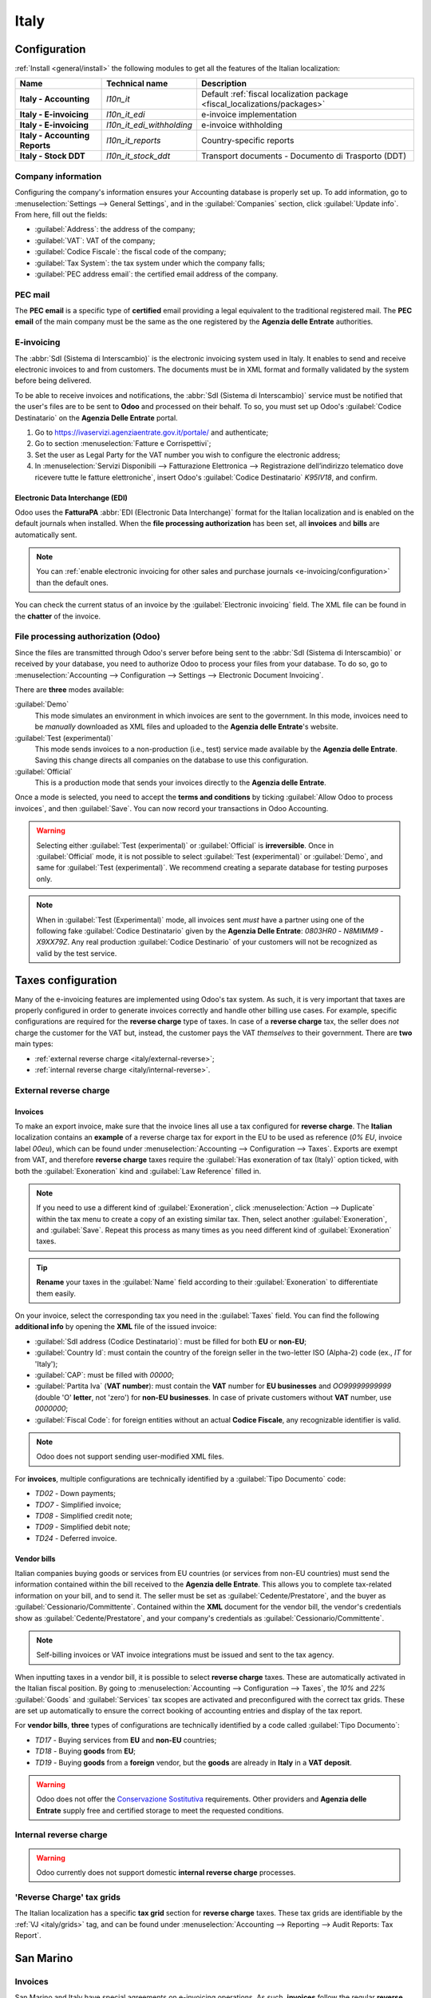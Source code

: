 =====
Italy
=====

.. _italy/modules:

Configuration
=============

:ref:`Install <general/install>` the following modules to get all the features of the Italian
localization:

.. list-table::
   :header-rows: 1
   :stub-columns: 1

   * - Name
     - Technical name
     - Description
   * - Italy - Accounting
     - `l10n_it`
     - Default :ref:`fiscal localization package <fiscal_localizations/packages>`
   * - Italy - E-invoicing
     - `l10n_it_edi`
     - e-invoice implementation
   * - Italy - E-invoicing
     - `l10n_it_edi_withholding`
     - e-invoice withholding
   * - Italy - Accounting Reports
     - `l10n_it_reports`
     - Country-specific reports
   * - Italy - Stock DDT
     - `l10n_it_stock_ddt`
     - Transport documents - Documento di Trasporto (DDT)

.. image:: italy/italy-modules.png
   :align: center
   :alt: Italian localization modules

Company information
-------------------

Configuring the company's information ensures your Accounting database is properly set up. To add
information, go to :menuselection:`Settings --> General Settings`, and in the :guilabel:`Companies`
section, click :guilabel:`Update info`. From here, fill out the fields:

- :guilabel:`Address`: the address of the company;
- :guilabel:`VAT`: VAT of the company;
- :guilabel:`Codice Fiscale`: the fiscal code of the company;
- :guilabel:`Tax System`: the tax system under which the company falls;
- :guilabel:`PEC address email`: the certified email address of the company.

.. image:: italy/italy-company.png
   :align: center
   :alt: Company information to provide

PEC mail
--------

The **PEC email** is a specific type of **certified** email providing a legal equivalent to the
traditional registered mail. The **PEC email** of the main company must be the same as the one
registered by the **Agenzia delle Entrate** authorities.

E-invoicing
-----------

The :abbr:`SdI (Sistema di Interscambio)` is the electronic invoicing system used in Italy. It
enables to send and receive electronic invoices to and from customers. The documents must be in XML
format and formally validated by the system before being delivered.

To be able to receive invoices and notifications, the :abbr:`SdI (Sistema di Interscambio)` service
must be notified that the user's files are to be sent to **Odoo** and processed on their behalf. To
so, you must set up Odoo's :guilabel:`Codice Destinatario` on the **Agenzia Delle Entrate**
portal.

#. Go to https://ivaservizi.agenziaentrate.gov.it/portale/ and authenticate;
#. Go to section :menuselection:`Fatture e Corrispettivi`;
#. Set the user as Legal Party for the VAT number you wish to configure the electronic address;
#. In :menuselection:`Servizi Disponibili --> Fatturazione Elettronica --> Registrazione
   dell’indirizzo telematico dove ricevere tutte le fatture elettroniche`, insert Odoo's
   :guilabel:`Codice Destinatario` `K95IV18`, and confirm.

Electronic Data Interchange (EDI)
~~~~~~~~~~~~~~~~~~~~~~~~~~~~~~~~~

Odoo uses the **FatturaPA** :abbr:`EDI (Electronic Data Interchange)` format for the Italian
localization and is enabled on the default journals when installed. When the **file processing
authorization** has been set, all **invoices** and **bills** are automatically sent.

.. note::
   You can :ref:`enable electronic invoicing for other sales and purchase journals
   <e-invoicing/configuration>` than the default ones.

You can check the current status of an invoice by the :guilabel:`Electronic invoicing` field. The
XML file can be found in the **chatter** of the invoice.

.. image:: italy/italy-test.png
   :align: center
   :alt: Electronic invoicing status (waiting for confirmation)

.. seealso::
   :doc:`../accounting/receivables/customer_invoices/electronic_invoicing`

File processing authorization (Odoo)
------------------------------------

Since the files are transmitted through Odoo's server before being sent to the :abbr:`SdI (Sistema
di Interscambio)` or received by your database, you need to authorize Odoo to process your files
from your database. To do so, go to :menuselection:`Accounting --> Configuration --> Settings -->
Electronic Document Invoicing`.

There are **three** modes available:

:guilabel:`Demo`
  This mode simulates an environment in which invoices are sent to the government. In this mode,
  invoices need to be *manually* downloaded as XML files and uploaded to the **Agenzia delle
  Entrate**'s website.
:guilabel:`Test (experimental)`
  This mode sends invoices to a non-production (i.e., test) service made available by the **Agenzia
  delle Entrate**. Saving this change directs all companies on the database to use this
  configuration.
:guilabel:`Official`
  This is a production mode that sends your invoices directly to the **Agenzia delle Entrate**.

Once a mode is selected, you need to accept the **terms and conditions** by ticking :guilabel:`Allow
Odoo to process invoices`, and then :guilabel:`Save`. You can now record your transactions in Odoo
Accounting.

.. warning::
   Selecting either :guilabel:`Test (experimental)` or :guilabel:`Official` is **irreversible**.
   Once in :guilabel:`Official` mode, it is not possible to select :guilabel:`Test (experimental)`
   or :guilabel:`Demo`, and same for :guilabel:`Test (experimental)`. We recommend creating a
   separate database for testing purposes only.

.. note::
   When in :guilabel:`Test (Experimental)` mode, all invoices sent *must* have a partner using one
   of the following fake :guilabel:`Codice Destinatario` given by the **Agenzia Delle Entrate**:
   `0803HR0` - `N8MIMM9` - `X9XX79Z`. Any real production :guilabel:`Codice Destinario` of your
   customers will not be recognized as valid by the test service.

.. image:: italy/italy-edi.png
   :align: center
   :alt: Italy's electronic document invoicing options

Taxes configuration
===================

Many of the e-invoicing features are implemented using Odoo's tax system. As such, it is very
important that taxes are properly configured in order to generate invoices correctly and handle
other billing use cases. For example, specific configurations are required for the **reverse
charge** type of taxes. In case of a **reverse charge** tax, the seller does *not* charge the
customer for the VAT but, instead, the customer pays the VAT *themselves* to their government. There
are **two** main types:

- :ref:`external reverse charge <italy/external-reverse>`;
- :ref:`internal reverse charge  <italy/internal-reverse>`.

.. _italy/external-reverse:

External reverse charge
-----------------------

Invoices
~~~~~~~~

To make an export invoice, make sure that the invoice lines all use a tax configured for **reverse
charge**. The **Italian** localization contains an **example** of a reverse charge tax for export in
the EU to be used as reference (`0% EU`, invoice label `00eu`), which can be found under
:menuselection:`Accounting --> Configuration --> Taxes`. Exports are exempt from VAT, and therefore
**reverse charge** taxes require the :guilabel:`Has exoneration of tax (Italy)` option ticked, with
both the :guilabel:`Exoneration` kind and :guilabel:`Law Reference` filled in.

.. image:: italy/italy-tax.png
   :align: center
   :alt: External reverse charge settings

.. note::
   If you need to use a different kind of :guilabel:`Exoneration`, click :menuselection:`Action -->
   Duplicate` within the tax menu to create a copy of an existing similar tax. Then, select another
   :guilabel:`Exoneration`, and :guilabel:`Save`. Repeat this process as many times as you need
   different kind of :guilabel:`Exoneration` taxes.

.. tip::
   **Rename** your taxes in the :guilabel:`Name` field according to their :guilabel:`Exoneration` to
   differentiate them easily.

On your invoice, select the corresponding tax you need in the :guilabel:`Taxes` field. You can find
the following **additional info** by opening the **XML** file of the issued invoice:

- :guilabel:`SdI address (Codice Destinatario)`: must be filled for both **EU** or **non-EU**;
- :guilabel:`Country Id`: must contain the country of the foreign seller in the two-letter ISO
  (Alpha-2) code (ex., `IT` for 'Italy');
- :guilabel:`CAP`: must be filled with `00000`;
- :guilabel:`Partita Iva` (**VAT number**): must contain the **VAT** number for **EU businesses**
  and `OO99999999999` (double 'O' **letter**, not 'zero') for **non-EU businesses**. In case of
  private customers without **VAT** number, use `0000000`;
- :guilabel:`Fiscal Code`: for foreign entities without an actual **Codice Fiscale**, any
  recognizable identifier is valid.

.. note::
   Odoo does not support sending user-modified XML files.

For **invoices**, multiple configurations are technically identified by a :guilabel:`Tipo Documento`
code:

- `TD02` - Down payments;
- `TDO7` - Simplified invoice;
- `TD08` - Simplified credit note;
- `TD09` - Simplified debit note;
- `TD24` - Deferred invoice.

.. tabs::

   .. tab:: `TD02`

      Down payments.

      **Down payment** invoices are imported/exported with a different :guilabel:`Tipo Documento`
      code `TDO2` than regular invoices. Upon import of the invoice, it creates a regular vendor
      bill.

      Odoo exports moves as `TD02` if the following conditions are met:

     - Is an invoice;
     - All invoice lines are related to **sales order lines** that have the flag `is_downpayment`
       set as `True`.

   .. tab:: `TD07`, `TD08`, and `TD09`

      Simplified invoices, and credit/debit notes.

      Simplified invoices and credit notes can be used to certify **domestic transactions** under
      **400 EUR** (VAT included). Its status is the same as a regular invoice, but with fewer
      information requirements.

      For a **simplified** invoice to be established, it must include:

      - :guilabel:`Customer Invoice` reference: **unique** numbering sequence with **no gaps**;
      - :guilabel:`Invoice Date`: issue **date** of the invoice;
      - :guilabel:`Company Info`: the **seller**'s full credentials (VAT/TIN number, name, full
        address) under :menuselection:`General Settings --> Companies (section)`;
      - :guilabel:`VAT`: the **buyer**'s VAT/TIN number (on their profile card);
      - :guilabel:`Total`: the total **amount** (VAT included) of the invoice.

      In the :abbr:`EDI (Electronic Data Interchange)`, Odoo exports invoices as simplified if:

      - It is a **domestic** transaction (i.e., the partner is from Italy);
      - The buyer's data is **insufficient** for a regular invoice;
      - The **required fields** for a regular invoice (address, ZIP code, city, country) are
        provided;
      - The total amount VAT included is **less** than **400 EUR**.

      .. note::
         The 400 EUR threshold was defined in `the decree of the 10th of May 2019 in the Gazzetta
         Ufficiale <https://www.gazzettaufficiale.it/eli/id/2019/05/24/19A03271/sg>`_. We advise you
         to check the current official value.

   .. tab:: `TD24`

      Deferred invoices.

      The **deferred invoice** is an invoice that is **issued at a later time** than the sale of
      goods or the provision of services. A **deferred invoice** has to be issued at the latest
      within the **15th day** of the month following the delivery covered by the document.

      It usually is a **summary invoice** containing a list of multiple sales of goods or services,
      carried out in the month. The business is allowed to **group** the sales into **one invoice**,
      generally issued at the **end of the month** for accounting purposes. Deferred invoices are
      default for **wholesaler** having recurrent clients.

      If the goods are transported by a **carrier**, every delivery has an associated **Documento di
      Transporto (DDT)**, or **Transport Document**. The deferred invoice **must** indicate the
      details of all the **DDTs** information for better tracing.

      .. note::
         E-invoicing of deferred invoices requires the `l10n_it_stock_ddt`
         :ref:`module <italy/modules>`. In this case, a dedicated :guilabel:`Tipo Documento` `TD24`
         is used in the e-invoice.

      Odoo exports moves as `TD24` if the following conditions are met:

      - Is an invoice;
      - Is associated to deliveries whose **DDTs** have a **different** date than the issuance date
        of the invoice.

Vendor bills
~~~~~~~~~~~~

Italian companies buying goods or services from EU countries (or services from non-EU countries)
must send the information contained within the bill received to the **Agenzia delle Entrate**. This
allows you to complete tax-related information on your bill, and to send it. The seller must be set
as :guilabel:`Cedente/Prestatore`, and the buyer as :guilabel:`Cessionario/Committente`. Contained
within the **XML** document for the vendor bill, the vendor's credentials show as
:guilabel:`Cedente/Prestatore`, and your company's credentials as
:guilabel:`Cessionario/Committente`.

.. note::
   Self-billing invoices or VAT invoice integrations must be issued and sent to the tax agency.

When inputting taxes in a vendor bill, it is possible to select **reverse charge** taxes. These are
automatically activated in the Italian fiscal position. By going to :menuselection:`Accounting -->
Configuration --> Taxes`, the `10%` and `22%` :guilabel:`Goods` and :guilabel:`Services` tax scopes
are activated and preconfigured with the correct tax grids. These are set up automatically to ensure
the correct booking of accounting entries and display of the tax report.

For **vendor bills**, **three** types of configurations are technically identified by a code called
:guilabel:`Tipo Documento`:

- `TD17` - Buying services from **EU** and **non-EU** countries;
- `TD18` - Buying **goods** from **EU**;
- `TD19` - Buying **goods** from a **foreign** vendor, but the **goods** are already in **Italy**
  in a **VAT deposit**.

.. tabs::

   .. tab:: `TD17`

      Buying **services** from **EU** and **non-EU** countries:

      The foreign *seller* invoices a service with a **VAT-excluded** price, as it is not
      taxable in Italy. The VAT is paid by the *buyer* in Italy;

      - Within EU: the *buyer* integrates the invoice received with the **VAT information**
        due in Italy (i.e., **vendor bill tax integration**);
      - Non-EU: the *buyer* sends themselves an invoice (i.e., **self-billing**).

      Odoo exports a transaction as `TD17` if the following conditions are met:

      - Is a vendor bill;
      - At least one tax on the invoice lines targets the tax grids :ref:`VJ <italy/grids>`;
      - All invoice lines either have :guilabel:`Services` as **products**, or a tax with the
        :guilabel:`Services` as **tax scope**.

  .. tab:: `TD18`

     Buying **goods** from **EU**:

     Invoices issued within the EU follow a **standard format**, therefore only an integration of
     the existing invoice is required.

     Odoo exports a transaction as `TD18` if the following conditions are met:

     - Is a vendor bill;
     - At least one tax on the invoice lines targets the tax grids :ref:`VJ <italy/grids>`;
     - All invoice lines either have :guilabel:`Consumable` as **products**, or a tax with the
       :guilabel:`Goods` as **tax scope**.

  .. tab:: `TD19`

     Buying **goods** from a **foreign** vendor, but the **goods** are already in **Italy** in a
     **VAT deposit**:

     - From EU: the *buyer* integrates the invoice received with the **VAT information** due in
       Italy (i.e., **vendor bill tax integration**);
     - Non-EU: the *buyer* sends an invoice to *themselves* (i.e., **self-billing**).

     Odoo exports a move as a `TD19` if the following conditions are met:

     - Is a vendor bill;
     - At least one tax on the invoice lines targets the tax grid :ref:`VJ3 <italy/grids>`;
     - All invoice lines either have :guilabel:`Consumable` products, or a tax with
       :guilabel:`Goods` as tax scope.

.. warning::
   Odoo does not offer the
   `Conservazione Sostitutiva <https://www.agid.gov.it/index.php/it/piattaforme/conservazione>`_
   requirements. Other providers and **Agenzia delle Entrate** supply free and certified storage to
   meet the requested conditions.

.. _italy/internal-reverse:

Internal reverse charge
-----------------------

.. warning::
   Odoo currently does not support domestic **internal reverse charge** processes.

.. _italy/grids:

'Reverse Charge' tax grids
--------------------------

The Italian localization has a specific **tax grid** section for **reverse charge** taxes. These
tax grids are identifiable by the :ref:`VJ <italy/grids>` tag, and can be found under
:menuselection:`Accounting --> Reporting --> Audit Reports: Tax Report`.

.. image:: italy/italy-grids.png
   :align: center
   :alt: Italian reverse charge tax grids

San Marino
==========

Invoices
--------

San Marino and Italy have special agreements on e-invoicing operations. As such, **invoices** follow
the regular **reverse charge** rules. Additional requirements are not enforced by Odoo, however, the
user is requested by the **State** to:

- Select a tax with the option :guilabel:`Has exoneration of tax (Italy)` ticked, and the
  :guilabel:`Exoneration` set to `N3.3`;
- Use the generic :abbr:`SdI (Sistema di Interscambio)` :guilabel:`Codice Destinatario` `2R4GT08`.
  The invoice is then routed by a dedicated office in San Marino to the correct business.

Bills
-----

When a **paper bill** is received from San Marino, any Italian company **must** submit that invoice
to the **Agenzia delle Entrate** by indicating the e-invoice's :guilabel:`Tipo Documento` field with
the special value `TD28`.

.. tabs::

   .. tab:: `TD28`

      Odoo exports a move as `TD28` if the following conditions are met:

      - Is a vendor bill;
      - At least one tax on the invoice lines targets the tax grids :ref:`VJ <italy/grids>`;
      - The **country** of the partner is **San Marino**.

Pubblica amministrazione (B2G)
==============================

.. warning::
   Odoo does **not** send invoices directly to the government as they need to be signed. If we see
   that the codice destinatario is 6 digits, then it is not sent to the PA automatically, but you
   can download the XML, sign it with an external program and send it through the portal.

Digital qualified signature
---------------------------

For invoices and bills intended to the **Pubblica Amministrazione (B2G)**, a **Digital Qualified
Signature** is required for all files sent through the :abbr:`SdI (Sistema di Interscambio)`. The
**XML** file must be certified using a certificate that is either:

- a **smart card**;
- a **USB token**;
- a **Hardware Security Module (HSM)**.

CIG, CUP, DatiOrdineAcquisto
----------------------------

To ensure the effective traceability of payments by public administrations, electronic invoices
issued to the public administrations must contain:

- The :abbr:`CIG (Codice Identificativo Gara)`, except in cases of exclusion from traceability
  obligations provided by law n. 136 of August 13, 2010;
- The :abbr:`CUP (Codice Unico di Progetto)`, in case of invoices related to public works.

If the **XML** file requires it, the **Agenzia Delle Entrate** can *only* proceed payments of
electronic invoices when the **XML** file contains a :abbr:`CIG (Codice Identificativo Gara)` and
:abbr:`CUP (Codice Unico di Progetto)`. For each electronic invoice, it is **necessary** to indicate
the :abbr:`CUU (Codice Univoco Ufficio)`, which represents the unique identifier code that allows
the :abbr:`SdI (Sistema di Interscambio)` to correctly deliver the electronic invoice to the
recipient office.

.. note::
   - The :abbr:`Codice Unico di Progetto)` and the :abbr:`CIG (Codice Identificativo Gara)` must be
     included in one of the **2.1.2** (DatiOrdineAcquisto), **2.1.3** (Dati Contratto), **2.1.4**
     (DatiConvenzione), **2.1.5** (Date Ricezione), or **2.1.6** (Dati Fatture Collegate)
     information blocks. These correspond to the elements named :guilabel:`CodiceCUP` and
     :guilabel:`CodiceCIG` of the electronic invoice **XML** file, whose table can be found on the
     government `website <http://www.fatturapa.gov.it/>`_.
   - The :abbr:`CUU (Codice Univoco Ufficio)` must be included in the electronic invoice
     corresponding to the element **1.1.4** (:guilabel:`CodiceDestinario`).
